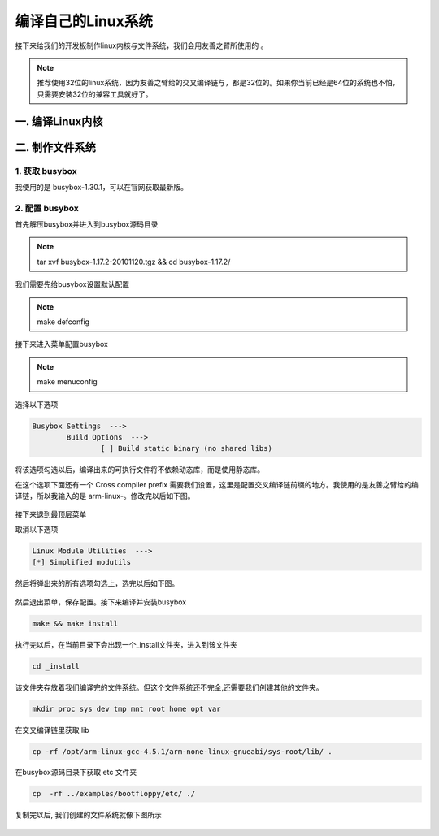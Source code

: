 ===========================================================
编译自己的Linux系统
===========================================================

接下来给我们的开发板制作linux内核与文件系统，我们会用友善之臂所使用的 。

.. note::

	推荐使用32位的linux系统，因为友善之臂给的交叉编译链与，都是32位的。如果你当前已经是64位的系统也不怕，只需要安装32位的兼容工具就好了。

-----------------------------------------------------------
一. 编译Linux内核
-----------------------------------------------------------

-----------------------------------------------------------
二. 制作文件系统
-----------------------------------------------------------

***********************************************************
1. 获取 busybox
***********************************************************

我使用的是 busybox-1.30.1，可以在官网获取最新版。

***********************************************************
2. 配置 busybox
***********************************************************

首先解压busybox并进入到busybox源码目录

.. note::

	tar xvf busybox-1.17.2-20101120.tgz && cd busybox-1.17.2/

我们需要先给busybox设置默认配置

.. note::

	make defconfig

接下来进入菜单配置busybox

.. note::

	make menuconfig

选择以下选项

.. code::

	Busybox Settings  --->
		Build Options  --->
			[ ] Build static binary (no shared libs)

将该选项勾选以后，编译出来的可执行文件将不依赖动态库，而是使用静态库。

在这个选项下面还有一个 Cross compiler prefix 需要我们设置，这里是配置交叉编译链前缀的地方。我使用的是友善之臂给的编译链，所以我输入的是 arm-linux-。修改完以后如下图。

.. figure:: ./_static/Chapter_5/Changemenuconfig1.png
	:align: center
	:figclass: align-center

接下来退到最顶层菜单

取消以下选项

.. code::

	Linux Module Utilities  --->
	[*] Simplified modutils

然后将弹出来的所有选项勾选上，选完以后如下图。

.. figure:: ./_static/Chapter_5/Changemenuconfig2.png
	:align: center
	:figclass: align-center

然后退出菜单，保存配置。接下来编译并安装busybox

.. code::

	make && make install

执行完以后，在当前目录下会出现一个_install文件夹，进入到该文件夹

.. code::

	cd _install

该文件夹存放着我们编译完的文件系统。但这个文件系统还不完全,还需要我们创建其他的文件夹。

.. code::

	mkdir proc sys dev tmp mnt root home opt var

在交叉编译链里获取 lib

.. code::

	cp -rf /opt/arm-linux-gcc-4.5.1/arm-none-linux-gnueabi/sys-root/lib/ .

在busybox源码目录下获取 etc 文件夹

.. code::

	cp  -rf ../examples/bootfloppy/etc/ ./

复制完以后, 我们创建的文件系统就像下图所示

.. figure:: ./_static/Chapter_5/filesystem.png
	:align: center
	:figclass: align-center
